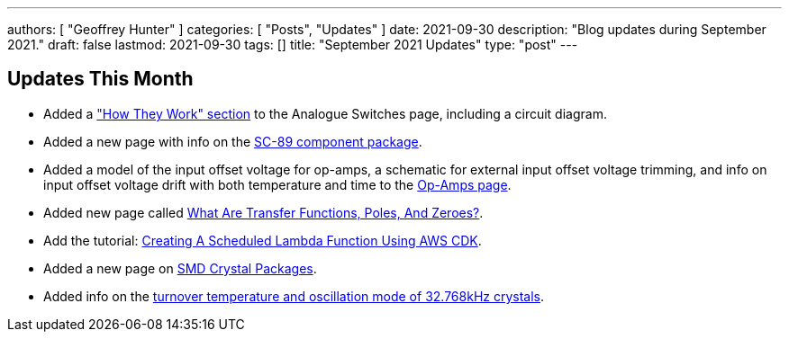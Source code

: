 ---
authors: [ "Geoffrey Hunter" ]
categories: [ "Posts", "Updates" ]
date: 2021-09-30
description: "Blog updates during September 2021."
draft: false
lastmod: 2021-09-30
tags: []
title: "September 2021 Updates"
type: "post"
---

== Updates This Month

* Added a link:/electronics/components/analogue-switches/["How They Work" section] to the Analogue Switches page, including a circuit diagram.

* Added a new page with info on the link:/pcb-design/component-packages/sc-89-component-package/[SC-89 component package].

* Added a model of the input offset voltage for op-amps, a schematic for external input offset voltage trimming, and info on input offset voltage drift with both temperature and time to the link:/electronics/components/op-amps/[Op-Amps page].

* Added new page called link:/electronics/circuit-design/what-are-transfer-functions-poles-and-zeroes/[What Are Transfer Functions, Poles, And Zeroes?].

* Add the tutorial: link:/programming/cloud/aws/creating-a-scheduled-lambda-function-using-aws-cdk/[Creating A Scheduled Lambda Function Using AWS CDK].

* Added a new page on link:/pcb-design/component-packages/smd-crystal-packages/[SMD Crystal Packages].

* Added info on the link:/electronics/components/crystals-and-oscillators/#_32_678khz_crystals[turnover temperature and oscillation mode of 32.768kHz crystals].